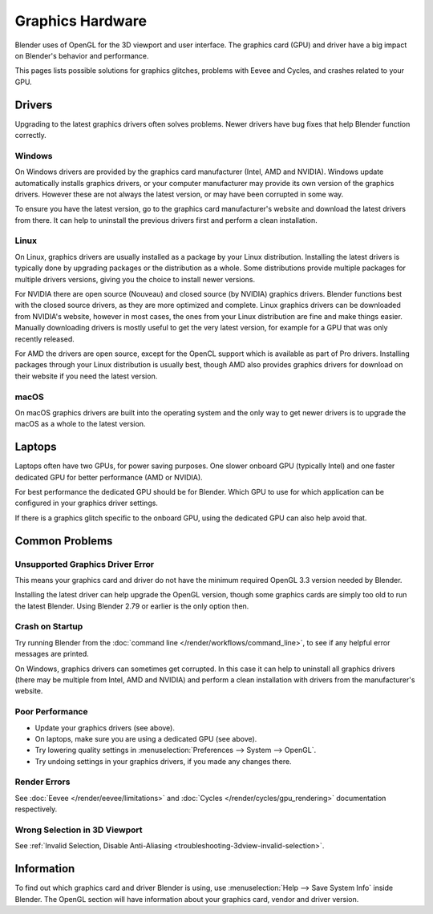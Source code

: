 
*****************
Graphics Hardware
*****************

Blender uses of OpenGL for the 3D viewport and user interface.
The graphics card (GPU) and driver have a big impact on Blender's behavior and performance.

This pages lists possible solutions for graphics glitches, problems with Eevee and Cycles,
and crashes related to your GPU.


Drivers
=======

Upgrading to the latest graphics drivers often solves problems.
Newer drivers have bug fixes that help Blender function correctly.


Windows
-------

On Windows drivers are provided by the graphics card manufacturer (Intel, AMD and NVIDIA).
Windows update automatically installs graphics drivers,
or your computer manufacturer may provide its own version of the graphics drivers.
However these are not always the latest version, or may have been corrupted in some way.

To ensure you have the latest version, go to the graphics card manufacturer's website and
download the latest drivers from there. It can help to uninstall the previous drivers first and
perform a clean installation.


Linux
-----

On Linux, graphics drivers are usually installed as a package by your Linux distribution.
Installing the latest drivers is typically done by upgrading packages or the distribution as a whole.
Some distributions provide multiple packages for multiple drivers versions,
giving you the choice to install newer versions.

For NVIDIA there are open source (Nouveau) and closed source (by NVIDIA) graphics drivers.
Blender functions best with the closed source drivers, as they are more optimized and complete.
Linux graphics drivers can be downloaded from NVIDIA's website, however in most cases,
the ones from your Linux distribution are fine and make things easier.
Manually downloading drivers is mostly useful to get the very latest version,
for example for a GPU that was only recently released.

For AMD the drivers are open source, except for the OpenCL support which is available as part of Pro drivers.
Installing packages through your Linux distribution is usually best,
though AMD also provides graphics drivers for download on their website if you need the latest version.


macOS
-----

On macOS graphics drivers are built into the operating system and
the only way to get newer drivers is to upgrade the macOS as a whole to the latest version.


Laptops
=======

Laptops often have two GPUs, for power saving purposes.
One slower onboard GPU (typically Intel) and one faster dedicated GPU for better performance (AMD or NVIDIA).

For best performance the dedicated GPU should be for Blender.
Which GPU to use for which application can be configured in your graphics driver settings.

If there is a graphics glitch specific to the onboard GPU, using the dedicated GPU can also help avoid that.


Common Problems
===============

Unsupported Graphics Driver Error
---------------------------------

This means your graphics card and driver do not have the minimum required OpenGL 3.3 version needed by Blender.

Installing the latest driver can help upgrade the OpenGL version,
though some graphics cards are simply too old to run the latest Blender.
Using Blender 2.79 or earlier is the only option then.


Crash on Startup
----------------

Try running Blender from the :doc:`command line </render/workflows/command_line>`,
to see if any helpful error messages are printed.

On Windows, graphics drivers can sometimes get corrupted.
In this case it can help to uninstall all graphics drivers (there may be multiple from Intel, AMD and NVIDIA) and
perform a clean installation with drivers from the manufacturer's website.


Poor Performance
----------------

- Update your graphics drivers (see above).
- On laptops, make sure you are using a dedicated GPU (see above).
- Try lowering quality settings in :menuselection:`Preferences --> System --> OpenGL`.
- Try undoing settings in your graphics drivers, if you made any changes there.


Render Errors
-------------

See :doc:`Eevee </render/eevee/limitations>` and
:doc:`Cycles </render/cycles/gpu_rendering>` documentation respectively.


Wrong Selection in 3D Viewport
------------------------------

See :ref:`Invalid Selection, Disable Anti-Aliasing <troubleshooting-3dview-invalid-selection>`.


Information
===========

To find out which graphics card and driver Blender is using,
use :menuselection:`Help --> Save System Info` inside Blender.
The OpenGL section will have information about your graphics card, vendor and driver version.
